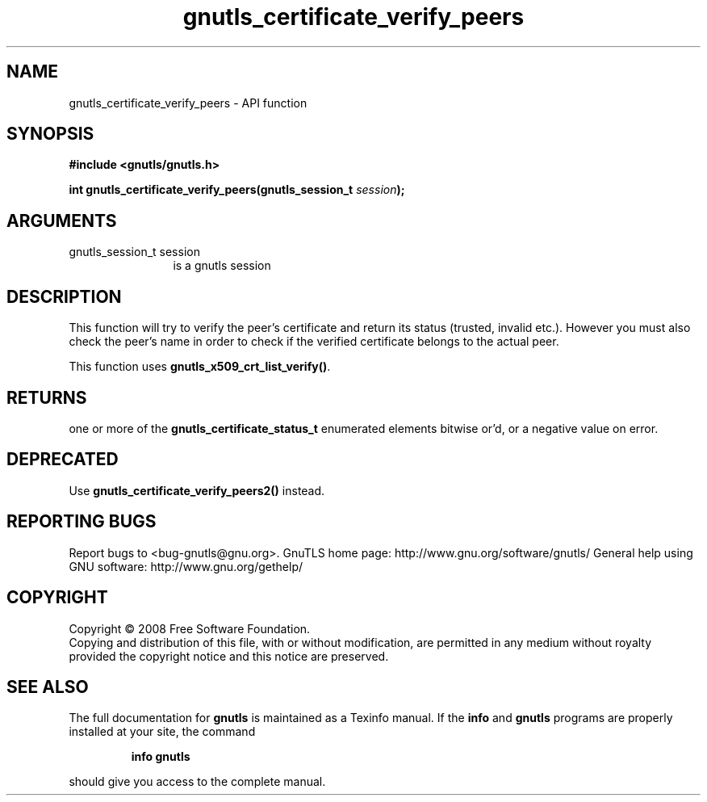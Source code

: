 .\" DO NOT MODIFY THIS FILE!  It was generated by gdoc.
.TH "gnutls_certificate_verify_peers" 3 "2.10.0" "gnutls" "gnutls"
.SH NAME
gnutls_certificate_verify_peers \- API function
.SH SYNOPSIS
.B #include <gnutls/gnutls.h>
.sp
.BI "int gnutls_certificate_verify_peers(gnutls_session_t " session ");"
.SH ARGUMENTS
.IP "gnutls_session_t session" 12
is a gnutls session
.SH "DESCRIPTION"
This function will try to verify the peer's certificate and return
its status (trusted, invalid etc.).  However you must also check
the peer's name in order to check if the verified certificate
belongs to the actual peer.

This function uses \fBgnutls_x509_crt_list_verify()\fP.
.SH "RETURNS"
one or more of the \fBgnutls_certificate_status_t\fP
enumerated elements bitwise or'd, or a negative value on error.
.SH "DEPRECATED"
Use \fBgnutls_certificate_verify_peers2()\fP instead.
.SH "REPORTING BUGS"
Report bugs to <bug-gnutls@gnu.org>.
GnuTLS home page: http://www.gnu.org/software/gnutls/
General help using GNU software: http://www.gnu.org/gethelp/
.SH COPYRIGHT
Copyright \(co 2008 Free Software Foundation.
.br
Copying and distribution of this file, with or without modification,
are permitted in any medium without royalty provided the copyright
notice and this notice are preserved.
.SH "SEE ALSO"
The full documentation for
.B gnutls
is maintained as a Texinfo manual.  If the
.B info
and
.B gnutls
programs are properly installed at your site, the command
.IP
.B info gnutls
.PP
should give you access to the complete manual.
